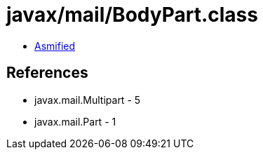 = javax/mail/BodyPart.class

 - link:BodyPart-asmified.java[Asmified]

== References

 - javax.mail.Multipart - 5
 - javax.mail.Part - 1
